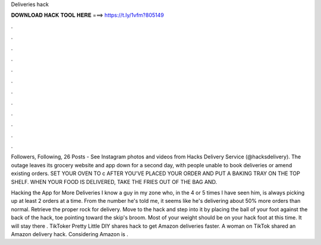 Deliveries hack



𝐃𝐎𝐖𝐍𝐋𝐎𝐀𝐃 𝐇𝐀𝐂𝐊 𝐓𝐎𝐎𝐋 𝐇𝐄𝐑𝐄 ===> https://t.ly/1vfm?805149



.



.



.



.



.



.



.



.



.



.



.



.

Followers, Following, 26 Posts - See Instagram photos and videos from Hacks Delivery Service (@hacksdelivery). The outage leaves its grocery website and app down for a second day, with people unable to book deliveries or amend existing orders. SET YOUR OVEN TO c AFTER YOU'VE PLACED YOUR ORDER AND PUT A BAKING TRAY ON THE TOP SHELF. WHEN YOUR FOOD IS DELIVERED, TAKE THE FRIES OUT OF THE BAG AND.

Hacking the App for More Deliveries I know a guy in my zone who, in the 4 or 5 times I have seen him, is always picking up at least 2 orders at a time. From the number he's told me, it seems like he's delivering about 50% more orders than normal. Retrieve the proper rock for delivery. Move to the hack and step into it by placing the ball of your foot against the back of the hack, toe pointing toward the skip's broom. Most of your weight should be on your hack foot at this time. It will stay there . TikToker Pretty Little DIY shares hack to get Amazon deliveries faster. A woman on TikTok shared an Amazon delivery hack. Considering Amazon is .
